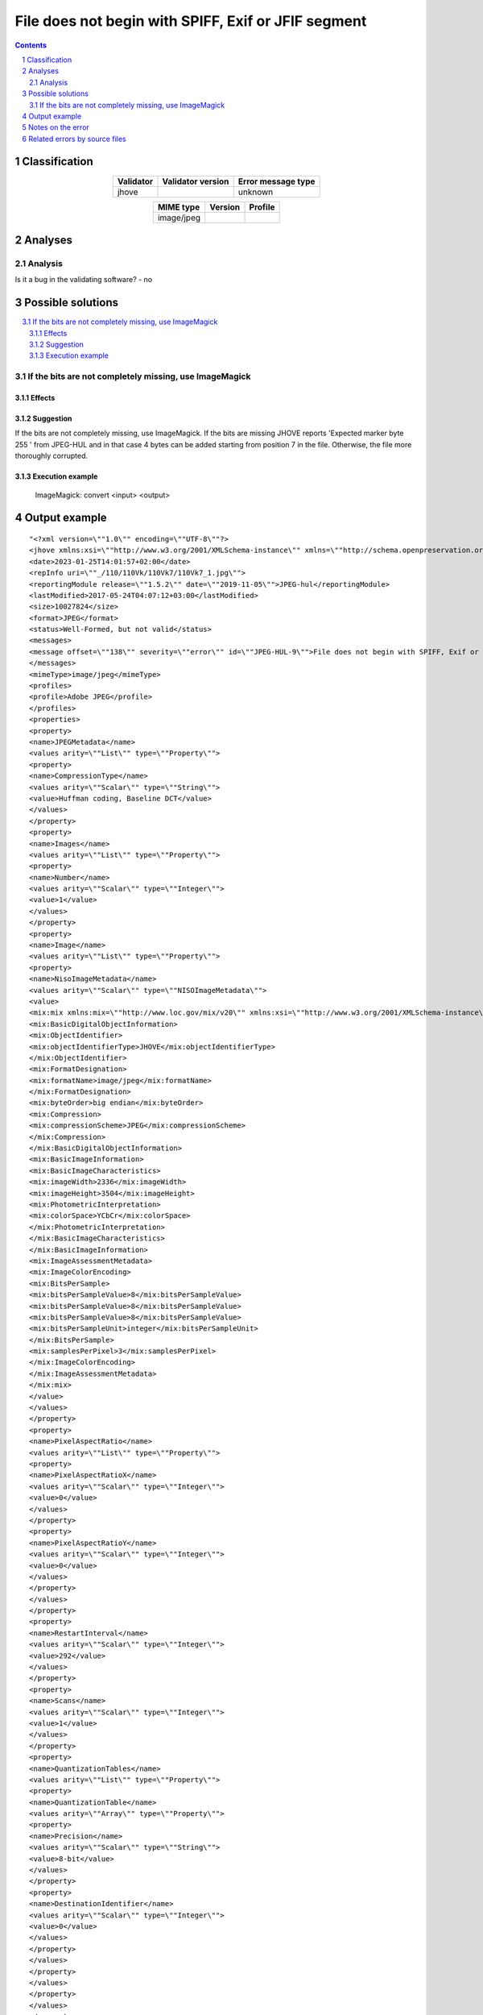 ====================================================
File does not begin with SPIFF, Exif or JFIF segment
====================================================

.. footer:: Any operation suggested on this page should be carefully considered before use, as this article is in continuous development.

.. contents::
   :depth: 2

.. section-numbering::

--------------
Classification
--------------

.. list-table::
   :align: center

   * - **Validator**
     - **Validator version**
     - **Error message type**
   * - jhove
     - 
     - unknown



.. list-table::
   :align: center

   * - **MIME type**
     - **Version**
     - **Profile**
   * - image/jpeg
     - 
     - 

--------
Analyses
--------

Analysis
========



Is it a bug in the validating software? - no


------------------
Possible solutions
------------------
.. contents::
   :local:

If the bits are not completely missing, use ImageMagick
=======================================================

Effects
~~~~~~~



Suggestion
~~~~~~~~~~

If the bits are not completely missing, use ImageMagick. If the bits are missing JHOVE reports 'Expected marker byte 255 ' from JPEG-HUL and in that case 4 bytes can be added starting from position 7 in the file. Otherwise, the file more thoroughly corrupted.

Execution example
~~~~~~~~~~~~~~~~~

	ImageMagick: convert <input> <output>


--------------
Output example
--------------
::


	"<?xml version=\""1.0\"" encoding=\""UTF-8\""?>
	<jhove xmlns:xsi=\""http://www.w3.org/2001/XMLSchema-instance\"" xmlns=\""http://schema.openpreservation.org/ois/xml/ns/jhove\"" xsi:schemaLocation=\""http://schema.openpreservation.org/ois/xml/ns/jhove https://schema.openpreservation.org/ois/xml/xsd/jhove/1.8/jhove.xsd\"" name=\""Jhove\"" release=\""1.24.1\"" date=\""2020-03-16\"">
	<date>2023-01-25T14:01:57+02:00</date>
	<repInfo uri=\""_/110/110Vk/110Vk7/110Vk7_1.jpg\"">
	<reportingModule release=\""1.5.2\"" date=\""2019-11-05\"">JPEG-hul</reportingModule>
	<lastModified>2017-05-24T04:07:12+03:00</lastModified>
	<size>10027824</size>
	<format>JPEG</format>
	<status>Well-Formed, but not valid</status>
	<messages>
	<message offset=\""138\"" severity=\""error\"" id=\""JPEG-HUL-9\"">File does not begin with SPIFF, Exif or JFIF segment</message>
	</messages>
	<mimeType>image/jpeg</mimeType>
	<profiles>
	<profile>Adobe JPEG</profile>
	</profiles>
	<properties>
	<property>
	<name>JPEGMetadata</name>
	<values arity=\""List\"" type=\""Property\"">
	<property>
	<name>CompressionType</name>
	<values arity=\""Scalar\"" type=\""String\"">
	<value>Huffman coding, Baseline DCT</value>
	</values>
	</property>
	<property>
	<name>Images</name>
	<values arity=\""List\"" type=\""Property\"">
	<property>
	<name>Number</name>
	<values arity=\""Scalar\"" type=\""Integer\"">
	<value>1</value>
	</values>
	</property>
	<property>
	<name>Image</name>
	<values arity=\""List\"" type=\""Property\"">
	<property>
	<name>NisoImageMetadata</name>
	<values arity=\""Scalar\"" type=\""NISOImageMetadata\"">
	<value>
	<mix:mix xmlns:mix=\""http://www.loc.gov/mix/v20\"" xmlns:xsi=\""http://www.w3.org/2001/XMLSchema-instance\"" xsi:schemaLocation=\""http://www.loc.gov/mix/v20 http://www.loc.gov/standards/mix/mix20/mix20.xsd\"">
	<mix:BasicDigitalObjectInformation>
	<mix:ObjectIdentifier>
	<mix:objectIdentifierType>JHOVE</mix:objectIdentifierType>
	</mix:ObjectIdentifier>
	<mix:FormatDesignation>
	<mix:formatName>image/jpeg</mix:formatName>
	</mix:FormatDesignation>
	<mix:byteOrder>big endian</mix:byteOrder>
	<mix:Compression>
	<mix:compressionScheme>JPEG</mix:compressionScheme>
	</mix:Compression>
	</mix:BasicDigitalObjectInformation>
	<mix:BasicImageInformation>
	<mix:BasicImageCharacteristics>
	<mix:imageWidth>2336</mix:imageWidth>
	<mix:imageHeight>3504</mix:imageHeight>
	<mix:PhotometricInterpretation>
	<mix:colorSpace>YCbCr</mix:colorSpace>
	</mix:PhotometricInterpretation>
	</mix:BasicImageCharacteristics>
	</mix:BasicImageInformation>
	<mix:ImageAssessmentMetadata>
	<mix:ImageColorEncoding>
	<mix:BitsPerSample>
	<mix:bitsPerSampleValue>8</mix:bitsPerSampleValue>
	<mix:bitsPerSampleValue>8</mix:bitsPerSampleValue>
	<mix:bitsPerSampleValue>8</mix:bitsPerSampleValue>
	<mix:bitsPerSampleUnit>integer</mix:bitsPerSampleUnit>
	</mix:BitsPerSample>
	<mix:samplesPerPixel>3</mix:samplesPerPixel>
	</mix:ImageColorEncoding>
	</mix:ImageAssessmentMetadata>
	</mix:mix>
	</value>
	</values>
	</property>
	<property>
	<name>PixelAspectRatio</name>
	<values arity=\""List\"" type=\""Property\"">
	<property>
	<name>PixelAspectRatioX</name>
	<values arity=\""Scalar\"" type=\""Integer\"">
	<value>0</value>
	</values>
	</property>
	<property>
	<name>PixelAspectRatioY</name>
	<values arity=\""Scalar\"" type=\""Integer\"">
	<value>0</value>
	</values>
	</property>
	</values>
	</property>
	<property>
	<name>RestartInterval</name>
	<values arity=\""Scalar\"" type=\""Integer\"">
	<value>292</value>
	</values>
	</property>
	<property>
	<name>Scans</name>
	<values arity=\""Scalar\"" type=\""Integer\"">
	<value>1</value>
	</values>
	</property>
	<property>
	<name>QuantizationTables</name>
	<values arity=\""List\"" type=\""Property\"">
	<property>
	<name>QuantizationTable</name>
	<values arity=\""Array\"" type=\""Property\"">
	<property>
	<name>Precision</name>
	<values arity=\""Scalar\"" type=\""String\"">
	<value>8-bit</value>
	</values>
	</property>
	<property>
	<name>DestinationIdentifier</name>
	<values arity=\""Scalar\"" type=\""Integer\"">
	<value>0</value>
	</values>
	</property>
	</values>
	</property>
	</values>
	</property>
	</values>
	</property>
	</values>
	</property>
	<property>
	<name>ApplicationSegments</name>
	<values arity=\""List\"" type=\""String\"">
	<value>APP14</value>
	</values>
	</property>
	</values>
	</property>
	</properties>
	</repInfo>
	</jhove>
	"


------------------
Notes on the error
------------------




------------------------------
Related errors by source files
------------------------------

::

	jhove:	File does not begin with SPIFF, Exif or JFIF segment
	python image library:	SyntaxError: not a TIFF file (header b'Exif\x00aII' not valid)
